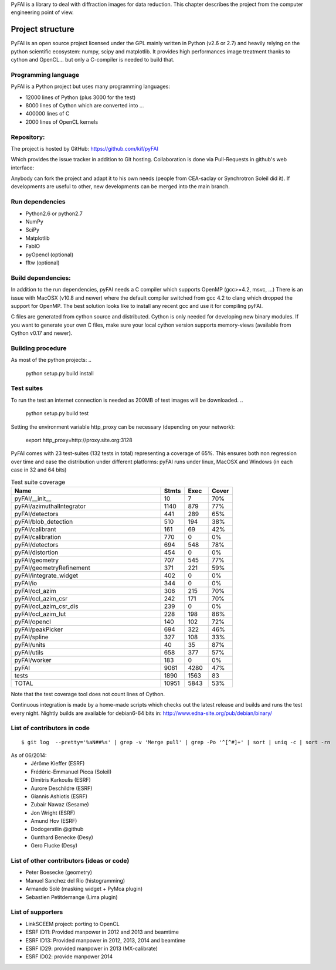 PyFAI is a library to deal with diffraction images for data reduction.
This chapter describes the project from the computer engineering point of view.

Project structure
=================

PyFAI is an open source project licensed under the GPL mainly written in Python (v2.6 or 2.7) and heavily relying on the
python scientific ecosystem: numpy, scipy and matplotlib. It provides high performances image treatment thanks to cython and
OpenCL... but only a C-compiler is needed to build that.

Programming language
--------------------

PyFAI is a Python project but uses many programming languages:

* 12000 lines of Python (plus 3000 for the test)
* 8000 lines of Cython which are converted into ...
* 400000 lines of C
* 2000 lines of OpenCL kernels

Repository:
-----------

The project is hosted by GitHub:
https://github.com/kif/pyFAI

Which provides the issue tracker in addition to Git hosting.
Collaboration is done via Pull-Requests in github's web interface:

Anybody can fork the project and adapt it to his own needs (people from CEA-saclay or Synchrotron Soleil did it).
If developments are useful to other, new developments can be merged into the main branch.

Run dependencies
----------------

* Python2.6 or python2.7
* NumPy
* SciPy
* Matplotlib
* FabIO
* pyOpencl (optional)
* fftw (optional)

Build dependencies:
-------------------
In addition to the run dependencies, pyFAI needs a C compiler which supports OpenMP (gcc>=4.2, msvc, ...)
There is an issue with MacOSX (v10.8 and newer) where the default compiler switched from gcc 4.2 to clang which 
dropped the support for OpenMP. The best solution looks like to install any recent gcc and use it for compiling pyFAI.

C files are generated from cython source and distributed. Cython is only needed for developing new binary modules.
If you want to generate your own C files, make sure your local cython version supports memory-views (available from Cython v0.17 and newer).

Building procedure
------------------

As most of the python projects:
..

    python setup.py build install

Test suites
-----------

To run the test an internet connection is needed as 200MB of test images will be downloaded. 
..

    python setup.py build test

Setting the environment variable http_proxy can be necessary (depending on your network):

.. 
 
   export http_proxy=http://proxy.site.org:3128
   
PyFAI comes with 23 test-suites (132 tests in total) representing a coverage of 65%.
This ensures both non regression over time and ease the distribution under different platforms:
pyFAI runs under linux, MacOSX and Windows (in each case in 32 and 64 bits)

.. csv-table:: Test suite coverage
   :header: "Name", "Stmts", "Exec", "Cover"
   :widths: 50, 8, 8, 8

   "pyFAI/__init__            ",    "10",   "7",      "70%" 
   "pyFAI/azimuthalIntegrator ",    "1140", "879",    "77%"
   "pyFAI/detectors           ",    "441",  "289",    "65%"
   "pyFAI/blob_detection      ",    "510",  "194",    "38%"
   "pyFAI/calibrant           ",    "161",  "69",     "42%"
   "pyFAI/calibration         ",    "770",  "0",      "0%"
   "pyFAI/detectors           ",    "694",  "548",    "78%"
   "pyFAI/distortion          ",    "454",  "0",      "0%"
   "pyFAI/geometry            ",    "707",   "545",   "77%"
   "pyFAI/geometryRefinement  ",    "371",   "221",   "59%"
   "pyFAI/integrate_widget    ",    "402",   "0",     "0%"
   "pyFAI/io                  ",    "344",   "0",     "0%"
   "pyFAI/ocl_azim            ",    "306",   "215",   "70%"
   "pyFAI/ocl_azim_csr        ",    "242",   "171",   "70%"
   "pyFAI/ocl_azim_csr_dis    ",    "239",   "0",     "0%"
   "pyFAI/ocl_azim_lut        ",    "228",   "198",   "86%"
   "pyFAI/opencl              ",    "140",   "102",   "72%"
   "pyFAI/peakPicker          ",    "694",   "322",   "46%"
   "pyFAI/spline              ",    "327",   "108",   "33%"
   "pyFAI/units               ",    "40",   "35",     "87%"
   "pyFAI/utils               ",    "658",   "377",   "57%"
   "pyFAI/worker              ",    "183",   "0",     "0%"
   "pyFAI                     ",   "9061",   "4280",  "47%"
   "tests                     ",   "1890",   "1563",  "83"
   "TOTAL                     ",   "10951",   "5843", "53%"

Note that the test coverage tool does not count lines of Cython. 


Continuous integration is made by a home-made scripts which checks out the latest release and builds and runs the test every night.
Nightly builds are available for debian6-64 bits in:
http://www.edna-site.org/pub/debian/binary/

List of contributors in code
----------------------------

::

    $ git log  --pretty='%aN##%s' | grep -v 'Merge pull' | grep -Po '^[^#]+' | sort | uniq -c | sort -rn 

As of 06/2014:
 * Jérôme Kieffer (ESRF)
 * Frédéric-Emmanuel Picca (Soleil)
 * Dimitris Karkoulis (ESRF)
 * Aurore Deschildre (ESRF)
 * Giannis Ashiotis (ESRF)
 * Zubair Nawaz (Sesame)
 * Jon Wright (ESRF)
 * Amund Hov (ESRF)
 * Dodogerstlin @github
 * Gunthard Benecke (Desy)
 * Gero Flucke (Desy)


List of other contributors (ideas or code)
------------------------------------------

* Peter Boesecke (geometry)
* Manuel Sanchez del Rio (histogramming)
* Armando Solé (masking widget + PyMca plugin)
* Sebastien Petitdemange (Lima plugin)

List of supporters
------------------

* LinkSCEEM project: porting to OpenCL
* ESRF ID11: Provided manpower in 2012 and 2013 and beamtime
* ESRF ID13: Provided manpower in 2012, 2013, 2014 and beamtime
* ESRF ID29: provided manpower in 2013 (MX-calibrate)
* ESRF ID02: provide manpower 2014
